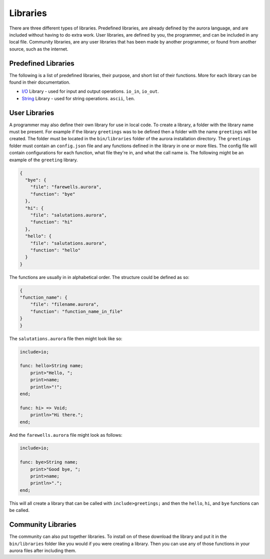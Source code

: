 Libraries
=========

There are three different types of libraries. Predefined libraries,
are already defined by the aurora language, and are included without
having to do extra work. User libraries, are defined by you, the
programmer, and can be included in any local file. Community libraries,
are any user libraries that has been made by another programmer, or
found from another source, such as the internet.

Predefined Libraries
~~~~~~~~~~~~~~~~~~~~

The following is a list of predefined libraries, their purpose, and
short list of their functions. More for each library can be found in
their documentation.

+ `I/O`_ Library - used for input and output operations. ``io_in``, ``io_out``.
+ `String`_ Library - used for string operations. ``ascii``, ``len``.

User Libraries
~~~~~~~~~~~~~~

A programmer may also define their own library for use in local code.
To create a library, a folder with the library name must be present.
For example if the library ``greetings`` was to be defined then a
folder with the name ``greetings`` will be created. The folder must
be located in the ``bin/libraries`` folder of the aurora installation
directory. The ``greetings`` folder must contain an ``config.json`` file
and any functions defined in the library in one or more files. The config
file will contain configurations for each function, what file they're in,
and what the call name is. The following might be an example of the
``greeting`` library.

.. code::

    {
      "bye": {
        "file": "farewells.aurora",
        "function": "bye"
      },
      "hi": {
        "file": "salutations.aurora",
        "function": "hi"
      },
      "hello": {
        "file": "salutations.aurora",
        "function": "hello"
      }
    }

The functions are usually in in alphabetical order. The structure could
be defined as so:

.. code::

    {
    "function_name": {
        "file": "filename.aurora",
        "function": "function_name_in_file"
    }
    }

The ``salutations.aurora`` file then might look like so:

.. code::

    include>io;

    func: hello>String name;
        print>"Hello, ";
        print>name;
        println>"!";
    end;

    func: hi> => Void;
        println>"Hi there.";
    end;

And the ``farewells.aurora`` file might look as follows:

.. code::

    include>io;

    func: bye>String name;
        print>"Good bye, ";
        print>name;
        println>".";
    end;

This will all create a library that can be called with ``include>greetings;``
and then the ``hello``, ``hi``, and ``bye`` functions can be called.

Community Libraries
~~~~~~~~~~~~~~~~~~~

The community can also put together libraries. To install on of these
download the library and put it in the ``bin/libraries`` folder like
you would if you were creating a library. Then you can use any of those
functions in your aurora files after including them.

.. _I/O: http://auroracompiler.rtfd.io/en/latest/io_library.html
.. _String: http://auroracompiler.rtfd.io/en/latest/string_library.html
